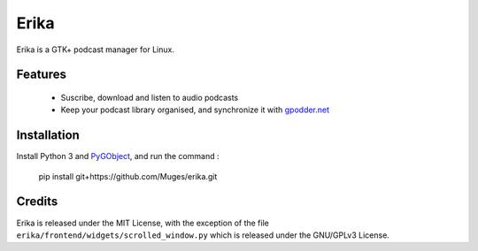 Erika
=====

Erika is a GTK+ podcast manager for Linux.

.. image:: https://raw.githubusercontent.com/Muges/erika/master/screenshots/main_window.png
    :target: https://raw.githubusercontent.com/Muges/erika/master/screenshots/main_window.png
    :alt: Main window of Erika

Features
--------

 - Suscribe, download and listen to audio podcasts
 - Keep your podcast library organised, and synchronize it with `gpodder.net`_

.. _gpodder.net: https://gpodder.net

Installation
------------

Install Python 3 and PyGObject_, and run the command :

    pip install git+https://github.com/Muges/erika.git

.. _PyGObject:
    https://pygobject.readthedocs.io/en/latest/getting_started.html

Credits
-------

Erika is released under the MIT License, with the exception of the file
``erika/frontend/widgets/scrolled_window.py`` which is released under the
GNU/GPLv3 License.
